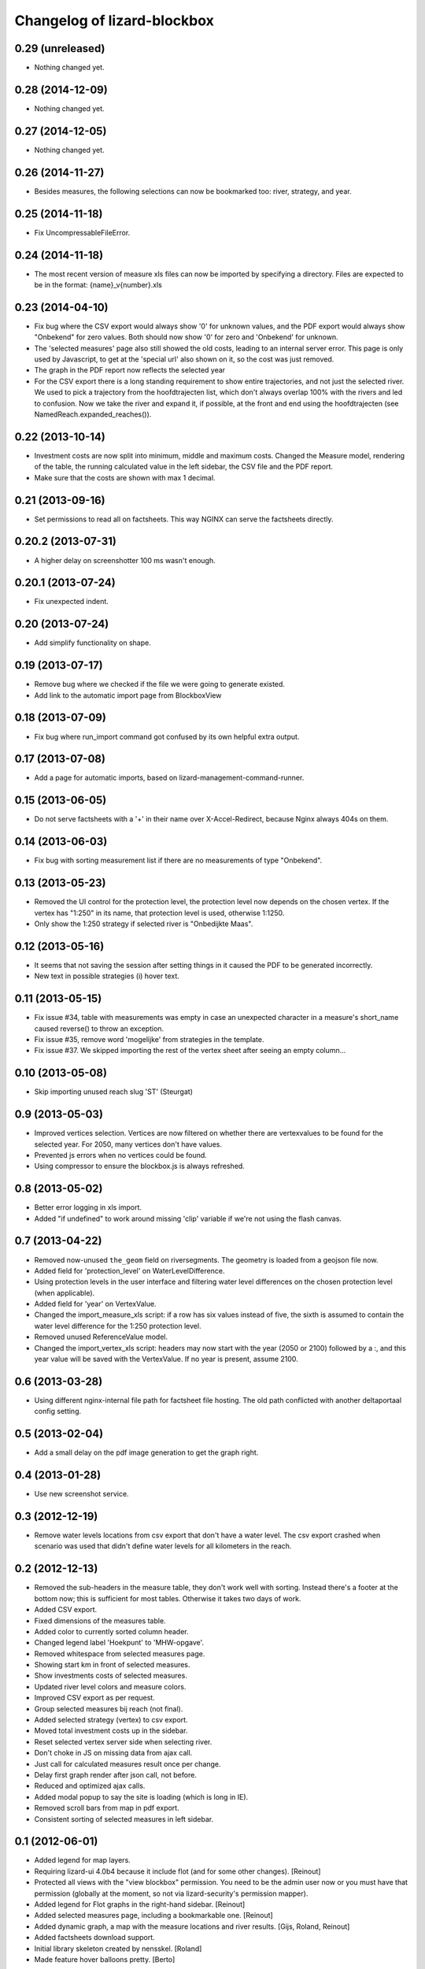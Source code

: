 Changelog of lizard-blockbox
===================================================


0.29 (unreleased)
-----------------

- Nothing changed yet.


0.28 (2014-12-09)
-----------------

- Nothing changed yet.


0.27 (2014-12-05)
-----------------

- Nothing changed yet.


0.26 (2014-11-27)
-----------------

- Besides measures, the following selections can now be bookmarked too:
  river, strategy, and year.


0.25 (2014-11-18)
-----------------

- Fix UncompressableFileError.


0.24 (2014-11-18)
-----------------

- The most recent version of measure xls files can now be imported by
  specifying a directory. Files are expected to be in the format:
  {name}_v{number}.xls


0.23 (2014-04-10)
-----------------

- Fix bug where the CSV export would always show '0' for unknown values,
  and the PDF export would always show "Onbekend" for zero values. Both
  should now show '0' for zero and 'Onbekend' for unknown.

- The 'selected measures' page also still showed the old costs,
  leading to an internal server error. This page is only used by
  Javascript, to get at the 'special url' also shown on it, so the
  cost was just removed.

- The graph in the PDF report now reflects the selected year

- For the CSV export there is a long standing requirement to show
  entire trajectories, and not just the selected river. We used to
  pick a trajectory from the hoofdtrajecten list, which don't always
  overlap 100% with the rivers and led to confusion. Now we take the
  river and expand it, if possible, at the front and end using the
  hoofdtrajecten (see NamedReach.expanded_reaches()).


0.22 (2013-10-14)
-----------------

- Investment costs are now split into minimum, middle and maximum
  costs. Changed the Measure model, rendering of the table, the
  running calculated value in the left sidebar, the CSV file and the
  PDF report.

- Make sure that the costs are shown with max 1 decimal.


0.21 (2013-09-16)
-----------------

- Set permissions to read all on factsheets.
  This way NGINX can serve the factsheets directly.


0.20.2 (2013-07-31)
-------------------

- A higher delay on screenshotter 100 ms wasn't enough.


0.20.1 (2013-07-24)
-------------------

- Fix unexpected indent.


0.20 (2013-07-24)
-----------------

- Add simplify functionality on shape.


0.19 (2013-07-17)
-----------------

- Remove bug where we checked if the file we were going to generate
  existed.

- Add link to the automatic import page from BlockboxView


0.18 (2013-07-09)
-----------------

- Fix bug where run_import command got confused by its own helpful
  extra output.


0.17 (2013-07-08)
-----------------

- Add a page for automatic imports, based on
  lizard-management-command-runner.


0.15 (2013-06-05)
-----------------

- Do not serve factsheets with a '+' in their name over
  X-Accel-Redirect, because Nginx always 404s on them.


0.14 (2013-06-03)
-----------------

- Fix bug with sorting measurement list if there are no measurements
  of type "Onbekend".


0.13 (2013-05-23)
-----------------

- Removed the UI control for the protection level, the protection
  level now depends on the chosen vertex. If the vertex has "1:250" in
  its name, that protection level is used, otherwise 1:1250.

- Only show the 1:250 strategy if selected river is "Onbedijkte Maas".

0.12 (2013-05-16)
-----------------

- It seems that not saving the session after setting things in it
  caused the PDF to be generated incorrectly.

- New text in possible strategies (i) hover text.

0.11 (2013-05-15)
-----------------

- Fix issue #34, table with measurements was empty in case an
  unexpected character in a measure's short_name caused reverse() to
  throw an exception.

- Fix issue #35, remove word 'mogelijke' from strategies in the
  template.

- Fix issue #37. We skipped importing the rest of the vertex sheet after
  seeing an empty column...


0.10 (2013-05-08)
-----------------

- Skip importing unused reach slug 'ST' (Steurgat)


0.9 (2013-05-03)
----------------

- Improved vertices selection. Vertices are now filtered on whether there are
  vertexvalues to be found for the selected year. For 2050, many vertices
  don't have values.

- Prevented js errors when no vertices could be found.

- Using compressor to ensure the blockbox.js is always refreshed.


0.8 (2013-05-02)
----------------

- Better error logging in xls import.

- Added "if undefined" to work around missing 'clip' variable if we're not
  using the flash canvas.


0.7 (2013-04-22)
----------------

- Removed now-unused ``the_geom`` field on riversegments. The geometry is
  loaded from a geojson file now.

- Added field for 'protection_level' on WaterLevelDifference.

- Using protection levels in the user interface and filtering water level
  differences on the chosen protection level (when applicable).

- Added field for 'year' on VertexValue.

- Changed the import_measure_xls script: if a row has six values instead of
  five, the sixth is assumed to contain the water level difference for the
  1:250 protection level.

- Removed unused ReferenceValue model.

- Changed the import_vertex_xls script: headers may now start with the year
  (2050 or 2100) followed by a :, and this year value will be saved with the
  VertexValue.  If no year is present, assume 2100.


0.6 (2013-03-28)
----------------

- Using different nginx-internal file path for factsheet file hosting. The
  old path conflicted with another deltaportaal config setting.


0.5 (2013-02-04)
----------------

- Add a small delay on the pdf image generation to get the graph right.


0.4 (2013-01-28)
----------------

- Use new screenshot service.


0.3 (2012-12-19)
----------------

- Remove water levels locations from csv export that don't have a water level.
  The csv export crashed when scenario was used that didn't define water levels
  for all kilometers in the reach.

0.2 (2012-12-13)
----------------

- Removed the sub-headers in the measure table, they don't work well with
  sorting. Instead there's a footer at the bottom now; this is sufficient for
  most tables. Otherwise it takes two days of work.

- Added CSV export.

- Fixed dimensions of the measures table.

- Added color to currently sorted column header.

- Changed legend label 'Hoekpunt' to 'MHW-opgave'.

- Removed whitespace from selected measures page.

- Showing start km in front of selected measures.

- Show investments costs of selected measures.

- Updated river level colors and measure colors.

- Improved CSV export as per request.

- Group selected measures bij reach (not final).

- Added selected strategy (vertex) to csv export.

- Moved total investment costs up in the sidebar.

- Reset selected vertex server side when selecting river.

- Don't choke in JS on missing data from ajax call.

- Just call for calculated measures result once per change.

- Delay first graph render after json call, not before.

- Reduced and optimized ajax calls.

- Added modal popup to say the site is loading (which is long in IE).

- Removed scroll bars from map in pdf export.

- Consistent sorting of selected measures in left sidebar.


0.1 (2012-06-01)
----------------

- Added legend for map layers.

- Requiring lizard-ui 4.0b4 because it include flot (and for some other
  changes). [Reinout]

- Protected all views with the "view blockbox" permission. You need to be the
  admin user now or you must have that permission (globally at the moment, so
  not via lizard-security's permission mapper).

- Added legend for Flot graphs in the right-hand sidebar. [Reinout]

- Added selected measures page, including a bookmarkable one. [Reinout]

- Added dynamic graph, a map with the measure locations and river
  results. [Gijs, Roland, Reinout]

- Added factsheets download support.

- Initial library skeleton created by nensskel.  [Roland]

- Made feature hover balloons pretty. [Berto]
